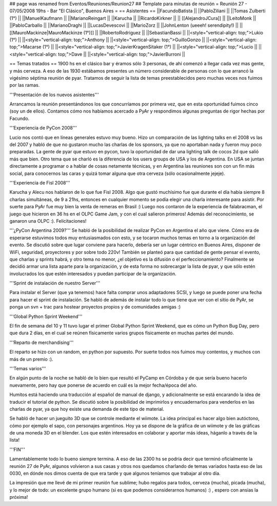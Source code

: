 ## page was renamed from Eventos/Reuniones/Reunion27
## Template para minutas de reunión
= Reunión 27 - 07/05/2008 19hs - Bar "El Clásico", Buenos Aires =
== Asistentes ==
||FacundoBatista ||
||PabloZiliani ||
||Tomas Zulberti (1°) ||
||ManuelKaufmann ||
||MarianoReingart ||
||Karucha ||
||RicardoKirkner ||
|| [[AlejandroJCura]] ||
||LeitoMonk ||
||PabloCarballo ||
||MarianoDraghi ||
||LucasDevescovi ||
||MarioZorz ||
||JohnLenton (ueeeh! serendipity!) ||
||[[MauroMackinze|MauroMackinze (1°)]] ||
||RobertoRodriguez ||
||SebastianBassi ||
||<style="vertical-align: top;">Lukio (1°) ||
||<style="vertical-align: top;">Anthony ||
||<style="vertical-align: top;">GuilloGonzo ||
||<style="vertical-align: top;">Macarse (1°) ||
||<style="vertical-align: top;">JavierKragenSitaker (1°) ||
||<style="vertical-align: top;">Lucio ||
||<style="vertical-align: top;">Dave ||
||<style="vertical-align: top;">JavierBurroni ||



== Temas tratados ==
1900 hs en el clásico bar y éramos sólo 3 personas, de ahí comenzó a llegar cada vez mas gente, y más cerveza. A eso de las 1930 estábamos presentes un número considerable de personas con lo que arrancó la vigésimo séptima reunión de pyar.
Tratamos de seguir la lista de temas preestablecidos pero muchas veces nos fuimos por las ramas.

'''Presentación de los nuevos asistentes'''

Arrancamos la reunión presentándonos los que concurríamos por primera vez, que en esta oportunidad fuimos cinco (soy un de ellos). Contamos cómo nos habíamos acercado a PyAr y respondimos algunas preguntas de rigor hechas por Facundo.

'''Experiencia de PyCon 2008'''

Lucio nos contó que en líneas generales estuvo muy bueno. Hizo un comparación de las lighting talks en el 2008 vs las del 2007 y habló de que no gustaron mucho las charlas de los sponsors, ya que no aportaban nada y fueron muy poco preparadas.
La gente de pyar que estuvo en pycon, tuvo la oportunidad de dar una lighting talk de cocos 2d que salió más que bien.
Otro tema que se charló es la diferencia de los users groups de USA y los de Argentina. En USA se juntan directamente a programar o a hablar de cosas netamente técnicas, y en Argentina las reuniones son con un fin más social, para conocernos las caras y quizá tomar alguna que otra cerveza (sólo ocasionalmente jejeje).

'''Experiencia de Fisl 2008'''

Karucha y Alecu nos hablaron de lo que fue Fisl 2008. Algo que gustó muchísimo fue que durante el día había siempre 8 charlas simultáneas, de 9 a 21hs, entonces en cualquier momento se podía elegir una charla interesante para asistir.
Por suerte para PyAr fue muy bien la venta de remeras en Brasil :)
Luego nos contaron de la experiencia de falabracman, el juego que hicieron en 36 hs en el OLPC Game Jam, y con el cual salieron primeros! Además del reconocimiento, se ganaron una OLPC :). Felicitaciones!

'''¿PyCon Argentina 2009?'''
Se habló de la posibilidad de realizar PyCon en Argentina el año que viene. Cómo era de esperarse estuvimos todos muy entusiasmados con esto, y se tocaron muchos temas en torno a la organización del evento.
Se discutió sobre que lugar conviene para hacerlo, debería ser un lugar céntrico en Buenos Aires, disponer de WiFi, seguridad, proyectores y por sobre todo 220v!
También se planteó para que cantidad de gente pensar el evento, que charlas y sprints habrá, y otro tema no menor, ¿el objetivo es la difusión o el perfeccionamiento?
Finalmente se decidió armar una lista aparte para la organización, y de esta forma no sobrecargar la lista de pyar, y que sólo estén involucrados los que estén interesados y puedan participar de la organización.

'''Sprint de instalación de nuestro Server'''

Para instalar el Server (que ya tenemos) hace falta comprar unos adaptadores SCSI, y luego se puede poner una fecha para hacer el sprint de instalación.
Se habló de además de instalar todo lo que tiene que ver con el sitio de PyAr, se ponga un svn + trac para hostear proyectos propios y de comunidades amigas :)

'''Global Python Sprint Weekend'''

El fin de semana del 10 y 11 tuvo lugar el primer Global Python Sprint Weekend, que es cómo un Python Bug Day, pero que dura 2 días, en el cual se reúnen físicamente varios grupos físicamente en muchas partes del mundo.

'''Reparto de merchandising'''

El reparto se hizo con un random, en python por supuesto. Por suerte todos nos fuimos muy contentos, y muchos con más de un premio :).

'''Temas varios'''

En algún punto de la noche se habló de lo bien que resultó el PyCamp en Córdoba y de que sería bueno hacerlo nuevamente, pero hay que ponerse de acuerdo en cuál es la mejor fecha/época del año.

Humitos está haciendo una traducción al español de manual de django, y adicionalmente se está encarando la idea de traducir el tutorial de python. Se discutió sobre la posibilidad de imprimirlos y encuadernarlos para venderlos en las charlas de pyar, ya que hoy existe una demanda de este tipo de material.

Se habló de hacer un jueguito 3D que se controle mediante el wiimote. La idea principal es hacer algo bien autóctono, cómo por ejemplo el sapo, con personajes argentinos. Hoy ya se dispone de la gráfica de un wiimote y de las gráficas de una moneda 3D en el blender. Los que estén interesados en colaborar y aportar más ideas, háganlo a través de la lista!

'''FIN'''

Lamentablemente todo lo bueno siempre termina. A eso de las 2300 hs se podría decir que terminó oficialmente la reunión 27 de PyAr, algunos volvieron a sus casas y otros nos quedamos charlando de temas variados hasta eso de las 0030, en dónde nos dimos cuenta de que era tarde y que algunos teníamos que trabajar al otro día.

La impresión que me llevé de mi primer reunión fue sublime; hubo regalos para todos, cerveza (mucha), picada (mucha), y lo mejor de todo: un excelente grupo humano (si es que podemos considerarnos humanos) :) , espero con ansias la próxima!
